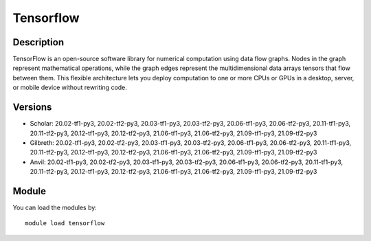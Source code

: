 .. _backbone-label:

Tensorflow
==============================

Description
~~~~~~~~
TensorFlow is an open-source software library for numerical computation using data flow graphs. Nodes in the graph represent mathematical operations, while the graph edges represent the multidimensional data arrays tensors that flow between them. This flexible architecture lets you deploy computation to one or more CPUs or GPUs in a desktop, server, or mobile device without rewriting code.

Versions
~~~~~~~~
- Scholar: 20.02-tf1-py3, 20.02-tf2-py3, 20.03-tf1-py3, 20.03-tf2-py3, 20.06-tf1-py3, 20.06-tf2-py3, 20.11-tf1-py3, 20.11-tf2-py3, 20.12-tf1-py3, 20.12-tf2-py3, 21.06-tf1-py3, 21.06-tf2-py3, 21.09-tf1-py3, 21.09-tf2-py3
- Gilbreth: 20.02-tf1-py3, 20.02-tf2-py3, 20.03-tf1-py3, 20.03-tf2-py3, 20.06-tf1-py3, 20.06-tf2-py3, 20.11-tf1-py3, 20.11-tf2-py3, 20.12-tf1-py3, 20.12-tf2-py3, 21.06-tf1-py3, 21.06-tf2-py3, 21.09-tf1-py3, 21.09-tf2-py3
- Anvil: 20.02-tf1-py3, 20.02-tf2-py3, 20.03-tf1-py3, 20.03-tf2-py3, 20.06-tf1-py3, 20.06-tf2-py3, 20.11-tf1-py3, 20.11-tf2-py3, 20.12-tf1-py3, 20.12-tf2-py3, 21.06-tf1-py3, 21.06-tf2-py3, 21.09-tf1-py3, 21.09-tf2-py3

Module
~~~~~~~~
You can load the modules by::

    module load tensorflow

